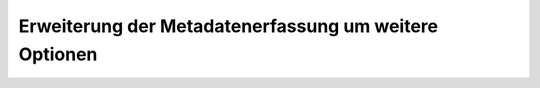 
-------------------------------------------------------
Erweiterung der Metadatenerfassung um weitere Optionen
-------------------------------------------------------
